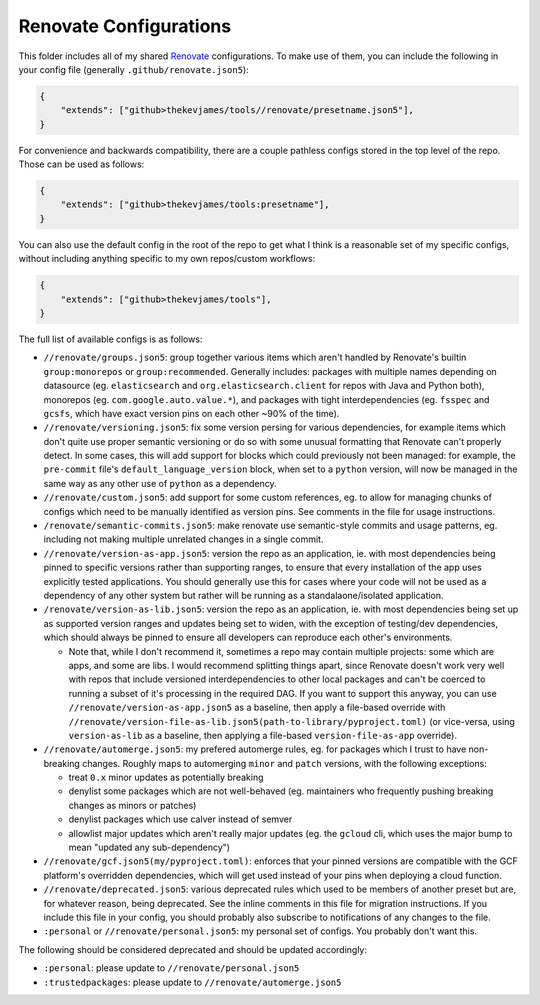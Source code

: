 Renovate Configurations
=======================

This folder includes all of my shared `Renovate`_ configurations. To make use
of them, you can include the following in your config file (generally
``.github/renovate.json5``):

.. code-block:: json

    {
        "extends": ["github>thekevjames/tools//renovate/presetname.json5"],
    }

For convenience and backwards compatibility, there are a couple pathless
configs stored in the top level of the repo. Those can be used as follows:

.. code-block:: json

    {
        "extends": ["github>thekevjames/tools:presetname"],
    }

You can also use the default config in the root of the repo to get what I think
is a reasonable set of my specific configs, without including anything specific
to my own repos/custom workflows:

.. code-block:: json

    {
        "extends": ["github>thekevjames/tools"],
    }

The full list of available configs is as follows:

* ``//renovate/groups.json5``: group together various items which aren't
  handled by Renovate's builtin ``group:monorepos`` or ``group:recommended``.
  Generally includes: packages with multiple names depending on datasource (eg.
  ``elasticsearch`` and ``org.elasticsearch.client`` for repos with Java and
  Python both), monorepos (eg. ``com.google.auto.value.*``), and packages with
  tight interdependencies (eg. ``fsspec`` and ``gcsfs``, which have exact
  version pins on each other ~90% of the time).
* ``//renovate/versioning.json5``: fix some version persing for various
  dependencies, for example items which don't quite use proper semantic
  versioning or do so with some unusual formatting that Renovate can't properly
  detect. In some cases, this will add support for blocks which could
  previously not been managed: for example, the ``pre-commit`` file's
  ``default_language_version`` block, when set to a ``python`` version, will
  now be managed in the same way as any other use of ``python`` as a
  dependency.
* ``//renovate/custom.json5``: add support for some custom references, eg. to
  allow for managing chunks of configs which need to be manually identified as
  version pins. See comments in the file for usage instructions.
* ``/renovate/semantic-commits.json5``: make renovate use semantic-style
  commits and usage patterns, eg. including not making multiple unrelated
  changes in a single commit.
* ``//renovate/version-as-app.json5``: version the repo as an application, ie.
  with most dependencies being pinned to specific versions rather than
  supporting ranges, to ensure that every installation of the app uses
  explicitly tested applications. You should generally use this for cases where
  your code will not be used as a dependency of any other system but rather
  will be running as a standalaone/isolated application.
* ``/renovate/version-as-lib.json5``: version the repo as an application, ie.
  with most dependencies being set up as supported version ranges and updates
  being set to widen, with the exception of testing/dev dependencies, which
  should always be pinned to ensure all developers can reproduce each other's
  environments.

  * Note that, while I don't recommend it, sometimes a repo may contain
    multiple projects: some which are apps, and some are libs. I would
    recommend splitting things apart, since Renovate doesn't work very well
    with repos that include versioned interdependencies to other local packages
    and can't be coerced to running a subset of it's processing in the required
    DAG. If you want to support this anyway, you can use
    ``//renovate/version-as-app.json5`` as a baseline, then apply a file-based
    override with
    ``//renovate/version-file-as-lib.json5(path-to-library/pyproject.toml)``
    (or vice-versa, using ``version-as-lib`` as a baseline, then applying a
    file-based ``version-file-as-app`` override).

* ``//renovate/automerge.json5``: my prefered automerge rules, eg. for packages
  which I trust to have non-breaking changes. Roughly maps to automerging
  ``minor`` and ``patch`` versions, with the following exceptions:

  * treat ``0.x`` minor updates as potentially breaking
  * denylist some packages which are not well-behaved (eg. maintainers who
    frequently pushing breaking changes as minors or patches)
  * denylist packages which use calver instead of semver
  * allowlist major updates which aren't really major updates (eg. the
    ``gcloud`` cli, which uses the major bump to mean "updated any
    sub-dependency")

* ``//renovate/gcf.json5(my/pyproject.toml)``: enforces that your pinned
  versions are compatible with the GCF platform's overridden dependencies,
  which will get used instead of your pins when deploying a cloud function.
* ``//renovate/deprecated.json5``: various deprecated rules which used to be
  members of another preset but are, for whatever reason, being deprecated. See
  the inline comments in this file for migration instructions. If you include
  this file in your config, you should probably also subscribe to notifications
  of any changes to the file.
* ``:personal`` or ``//renovate/personal.json5``: my personal set of configs.
  You probably don't want this.

The following should be considered deprecated and should be updated
accordingly:

* ``:personal``: please update to ``//renovate/personal.json5``
* ``:trustedpackages``: please update to ``//renovate/automerge.json5``

.. _Renovate: https://renovatebot.com/
